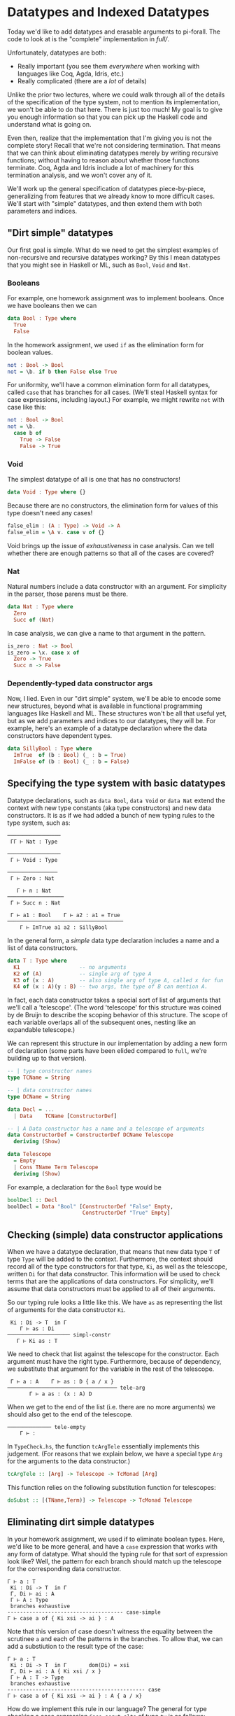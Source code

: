 * Datatypes and Indexed Datatypes

Today we'd like to add datatypes and erasable arguments to pi-forall. The code
to look at is the "complete" implementation in [[full/]].

Unfortunately, datatypes are both:

- Really important (you see them /everywhere/ when working with languages like
  Coq, Agda, Idris, etc.)
- Really complicated (there are a /lot/ of details)

Unlike the prior two lectures, where we could walk through all of the details of
the specification of the type system, not to mention its implementation, we
won't be able to do that here. There is just too much! My goal is to give you
enough information so that you can pick up the Haskell code and understand what
is going on.

Even then, realize that the implementation that I'm giving you is not the
complete story! Recall that we're not considering termination. That means that
we can think about eliminating datatypes merely by writing recursive functions;
without having to reason about whether those functions terminate. Coq, Agda and
Idris include a lot of machinery for this termination analysis, and we won't
cover any of it.

We'll work up the general specification of datatypes piece-by-piece,
generalizing from features that we already know to more difficult cases. We'll
start with "simple" datatypes, and then extend them with both parameters and
indices.

** "Dirt simple" datatypes

Our first goal is simple. What do we need to get the simplest examples of
non-recursive and recursive datatypes working? By this I mean datatypes that you
might see in Haskell or ML, such as =Bool=, =Void= and =Nat=.

*** Booleans

For example, one homework assignment was to implement booleans. Once we have
booleans then we can

#+begin_src haskell
data Bool : Type where
  True
  False
#+end_src

In the homework assignment, we used =if= as the elimination form for boolean
values.

#+begin_src haskell
not : Bool -> Bool
not = \b. if b then False else True
#+end_src

For uniformity, we'll have a common elimination form for all datatypes, called
=case= that has branches for all cases. (We'll steal Haskell syntax for case
expressions, including layout.) For example, we might rewrite =not= with case
like this:

#+begin_src haskell
not : Bool -> Bool
not = \b.
  case b of
    True -> False
    False -> True
#+end_src

*** Void

The simplest datatype of all is one that has no constructors!

#+begin_src haskell
data Void : Type where {}
#+end_src

Because there are no constructors, the elimination form for values of this type
doesn't need any cases!

#+begin_src haskell
false_elim : (A : Type) -> Void -> A
false_elim = \A v. case v of {}
#+end_src

Void brings up the issue of /exhaustiveness/ in case analysis. Can we tell
whether there are enough patterns so that all of the cases are covered?

*** Nat

Natural numbers include a data constructor with an argument. For simplicity in
the parser, those parens must be there.

#+begin_src haskell
data Nat : Type where
  Zero
  Succ of (Nat)
#+end_src

In case analysis, we can give a name to that argument in the pattern.

#+begin_src haskell
is_zero : Nat -> Bool
is_zero = \x. case x of
  Zero -> True
  Succ n -> False
#+end_src

*** Dependently-typed data constructor args

Now, I lied. Even in our "dirt simple" system, we'll be able to encode some new
structures, beyond what is available in functional programming languages like
Haskell and ML. These structures won't be all that useful yet, but as we add
parameters and indices to our datatypes, they will be. For example, here's an
example of a datatype declaration where the data constructors have dependent
types.

#+begin_src haskell
data SillyBool : Type where
  ImTrue  of (b : Bool) (_ : b = True)
  ImFalse of (b : Bool) (_ : b = False)
#+end_src

** Specifying the type system with basic datatypes

Datatype declarations, such as =data Bool=, =data Void= or =data Nat= extend the
context with new type constants (aka type constructors) and new data
constructors. It is as if we had added a bunch of new typing rules to the type
system, such as:

#+begin_example
─────────────────
 ΓΓ ⊢ Nat : Type

─────────────────
 Γ ⊢ Void : Type
       
────────────────
 Γ ⊢ Zero : Nat
       
   Γ ⊢ n : Nat
──────────────────
 Γ ⊢ Succ n : Nat

 Γ ⊢ a1 : Bool    Γ ⊢ a2 : a1 = True
─────────────────────────────────────
    Γ ⊢ ImTrue a1 a2 : SillyBool
#+end_example

In the general form, a /simple/ data type declaration includes a name and a list
of data constructors.

#+begin_src haskell
data T : Type where
  K1                   -- no arguments
  K2 of (A)            -- single arg of type A
  K3 of (x : A)        -- also single arg of type A, called x for fun
  K4 of (x : A)(y : B) -- two args, the type of B can mention A.
#+end_src

In fact, each data constructor takes a special sort of list of arguments that
we'll call a 'telescope'. (The word 'telescope' for this structure was coined by
de Bruijn to describe the scoping behavior of this structure. The scope of each
variable overlaps all of the subsequent ones, nesting like an expandable
telescope.)

We can represent this structure in our implementation by adding a new form of
declaration (some parts have been elided compared to =full=, we're building up
to that version).

#+begin_src haskell
-- | type constructor names
type TCName = String

-- | data constructor names
type DCName = String

data Decl = ...
  | Data    TCName [ConstructorDef]

-- | A Data constructor has a name and a telescope of arguments
data ConstructorDef = ConstructorDef DCName Telescope
  deriving (Show)

data Telescope
  = Empty
  | Cons TName Term Telescope
  deriving (Show)
#+end_src

For example, a declaration for the =Bool= type would be

#+begin_src haskell
boolDecl :: Decl 
boolDecl = Data "Bool" [ConstructorDef "False" Empty, 
                        ConstructorDef "True" Empty]
#+end_src

** Checking (simple) data constructor applications

When we have a datatype declaration, that means that new data type =T= of type
=Type= will be added to the context. Furthermore, the context should record all
of the type constructors for that type, =Ki=, as well as the telescope, written
=Di= for that data constructor. This information will be used to check terms
that are the applications of data constructors. For simplicity, we'll assume
that data constructors must be applied to all of their arguments.

So our typing rule looks a little like this. We have =as= as representing the
list of arguments for the data constructor =Ki=.

#+begin_example
 Ki : Di -> T  in Γ
    Γ ⊢ as : Di
──────────────────── simpl-constr
   Γ ⊢ Ki as : T
#+end_example

We need to check that list against the telescope for the constructor. Each
argument must have the right type. Furthermore, because of dependency, we
substitute that argument for the variable in the rest of the telescope.

#+begin_example
 Γ ⊢ a : A    Γ ⊢ as : D { a / x }
─────────────────────────────────── tele-arg
       Γ ⊢ a as : (x : A) D
#+end_example

When we get to the end of the list (i.e. there are no more arguments) we should
also get to the end of the telescope.

#+begin_example
────────────── tele-empty
    Γ ⊢ :
#+end_example

In =TypeCheck.hs=, the function =tcArgTele= essentially implements this
judgement. (For reasons that we explain below, we have a special type =Arg= for
the arguments to the data constructor.)

#+begin_src haskell
tcArgTele :: [Arg] -> Telescope -> TcMonad [Arg]
#+end_src

This function relies on the following substitution function for telescopes:

#+begin_src haskell
doSubst :: [(TName,Term)] -> Telescope -> TcMonad Telescope
#+end_src

** Eliminating dirt simple datatypes

In your homework assignment, we used if to eliminate boolean types.  Here, we'd
like to be more general, and have a =case= expression that works with any form
of datatype. What should the typing rule for that sort of expression look like?
Well, the pattern for each branch should match up the telescope for the
corresponding data constructor.

#+BEGIN_EXAMPLE
     Γ ⊢ a : T
      Ki : Di -> T  in Γ       
      Γ, Di ⊢ ai : A
      Γ ⊢ A : Type
      branches exhaustive
     ------------------------------------- case-simple
     Γ ⊢ case a of { Ki xsi -> ai } : A
#+END_EXAMPLE

Note that this version of case doesn't witness the equality between the
scrutinee =a= and each of the patterns in the branches. To allow that,
we can add a substiution to the result type of the case:

#+BEGIN_EXAMPLE
     Γ ⊢ a : T
      Ki : Di -> T  in Γ       dom(Di) = xsi
      Γ, Di ⊢ ai : A { Ki xsi / x }
      Γ ⊢ A : T -> Type
      branches exhaustive
     -------------------------------------------- case
     Γ ⊢ case a of { Ki xsi -> ai } : A { a / x}
#+END_EXAMPLE

How do we implement this rule in our language? The general for type
checking a case expression =Case scrut alts= of type =ty= is as follows:

1. Infer type of the scrutinee =scrut=
2. Make sure that the inferred type is some type constructor
   (=ensureTCon=)
3. Make sure that the patterns in the case alts are exhaustive
   (=exhausivityCheck=)
4. For each case alternative:

-  Create the declarations for the variables in the pattern
   (=declarePat=)
-  Create defs that follow from equating the scrutinee =a= with the
   pattern (=equateWithPat=)
-  Check the body of the case in the extended context against the
   expected type

** Datatypes with parameters

The first extension of the above scheme is for /parameterized datatypes/. For
example, in pi-forall we can define the =Maybe= type with the following
declaration. The type parameter for this datatype =A= can be referred to in any
of the telescopes for the data constructors.

#+begin_src haskell
data Maybe (A : Type) : Type where
  Nothing 
  Just of (A)
#+end_src

Because this is a dependently-typed language, the variables in the telescope can
be referred to later in the telescope. For example, with parameters, we can
implement Sigma types as a datatype, instead of making them primitive:

#+begin_src haskell
data Sigma (A: Type) (B : A -> Type) : Type
  Prod of (x:A) (B)
#+end_src

The general form of datatype declaration with parameters includes a telescope
for the type constructor, as well as a telescope for each of the data
constructors.

#+begin_src haskell
data T D : Type where
  Ki of Di
#+end_src

That means that when we check an occurrence of a type constructor, we need to
make sure that its actual arguments match up the parameters in the
telescope. For this, we can use the argument checking judgement above.

#+BEGIN_EXAMPLE
      T : D -> Type in Γ
        Γ ⊢ as : D
      --------------------   tcon
      Γ ⊢ T as : Type
#+END_EXAMPLE

We modify the typing rule for data constructors by marking the telescope
for type constructor in the typing rule, and then substituting the
actual arguments from the expected type:

#+BEGIN_EXAMPLE
      Ki : D . Di -> T  in Γ
      Γ ⊢ as : Di { bs / D }
        ------------------------ param-constr
        Γ ⊢ Ki as : T bs
#+END_EXAMPLE

For example, if we are trying to check the expression =Just True=, with
expected type =Maybe Bool=, we'll first see that =Maybe= requires the
telescope =(A : Type)=. That means we need to substitute =Bool= for =A=
in =(_ : A)=, the telescope for =Just=. That produces the telescope
=(_ : Bool)=, which we'll use to check the argument =True=.

In =TypeCheck.hs=, the function

#+BEGIN_EXAMPLE
    substTele :: Telescope -> [ Term ] -> Telescope -> TcMonad Telescope
#+END_EXAMPLE

implements this operation of substituting the actual data type arguments for the
parameters.

Note that by checking the type of data constructor applications (instead of
inferring them) we don't need to explicitly provide the parameters to the data
constructor. The type system can figure them out from the provided type.

Also note that checking mode also enables /data constructor overloading/. In
other words, we can have multiple datatypes that use the same data
constructor. Having the type available allows us to disambiguate.

For added flexibility we can also add code to /infer/ the types of data
constructors when they are not actually parameterized (and when there is no
ambiguity due to overloading).

** Datatypes with indices

The final step is to index our datatypes with constraints on the
parameters. Indexed types let us express inductively defined relations, such as
=beautiful= from Software Foundations.

#+begin_src coq
Inductive beautiful : nat → Prop :=
    b_0 : beautiful 0
  | b_3 : beautiful 3
  | b_5 : beautiful 5
  | b_sum : ∀n m, beautiful n → beautiful m → beautiful (n + m).
#+end_src

Even though =beautiful= has type =nat → Prop=, we call =nat= this argument an
index instead of a parameter because it is determined by each data
constructor. It is not used uniformly in each case.

In pi-forall, we'll implement indices by explictly /constraining/
parameters. These constraints will just be expressed as equalities written in
square brackets. In otherwords, we'll define =beautiful= this way:

#+begin_src haskell
data Beautiful (n : Nat) : Type where
  B0 of [n = 0]
  B3 of [n = 3]
  B5 of [n = 5]
  Bsum of (m1 : Nat)(m2 : Nat)(Beautiful m1)(Beautiful m2)[m = m1 + m2]
#+end_src

Constraints can appear anywhere in the telescope of a data constructor.
However, they are not arbitrary equality constraints---we want to consider them
as deferred substitutions. So therefore, the term on the left must always be a
variable.

These constraints interact with the type checker in a few places:

- When we use data constructors we need to be sure that the constraints are
  satisfied, by appealing to definitional equality when we are checking
  arguments against a telescope (in =tcArgTele=).

  #+BEGIN_EXAMPLE
       Γ ⊢ x = b      Γ ⊢ as : D
       --------------------------------------- tele-constraint
       Γ ⊢ as : (x = b) D     
  #+END_EXAMPLE

- When we substitute through telescopes (in =doSubst=), we may need to rewrite
  a constraint =x = b= if we substitute for =x=.

- When we add the pattern variables to the context in each alternative of a
  case expression, we need to also add the constraints as definitions. (see
  =declarePats=).

For example, if we check an occurrence of =B3=, i.e.

#+begin_src haskell
threeIsBeautiful : Beautiful 3
threeIsBeautiful = B3
#+end_src

this requires substituting =3= for =n= in the telescope =[n = 3]=. That produces
an empty telescope.

*** Homework: Parameterized datatypes and proofs: logic

Translate the definitions and proofs in
[[http://www.cis.upenn.edu/~bcpierce/sf/current/Logic.html][Logic chapter of Software Foundations]] to pi-forall. See [[full/test/Logic.pi]] for a start.

*** Homework: Indexed datatypes: finite numbers in =Fin1.pi=

The module =Fin1.pi= declares the type of numbers that are drawn from some
bounded set. For example, the type =Fin 1= only includes 1 number (called Zero),
=Fin 2= includes 2 numbers, etc. More generally, =Fin n= is the type of all
natural numbers smaller than =n=, i.e. of all valid indices for lists of size
=n=.

In [[http://www.cse.chalmers.se/~nad/repos/lib/src/Data/Fin.agda][Agda]], we
might declare these numbers as:

#+begin_src agda
data Fin : ℕ → Set where
  zero : {n : ℕ} → Fin (suc n)
  suc  : {n : ℕ} (i : Fin n) → Fin (suc n)
#+end_src

In pi-forall, this corresponding definition makes the constraints
explicit:

#+begin_src haskell
data Fin (n : Nat) : Type where
  Zero of (m : Nat)[n = Succ m] 
  Succ of (m : Nat)[n = Succ m] (Fin m)
#+end_src

The file [[full/test/Fin1.pi]] includes a number of definitions that use these
types. However, there are some =TRUSTME=s. Replace these with the actual
definitions.

** References

- Coq pattern matching: [[http://coq.inria.fr/refman/Reference-Manual006.html#Cic-inductive-definitions][Coq User manual]]
- Agda pattern matching: [[http://www.cse.chalmers.se/~ulfn/papers/thesis.pdf][Ulf Norell's dissertation]]
- Haskell GADTs: [[http://research.microsoft.com/apps/pubs/default.aspx?id=162516][Dimitrios Vytiniotis, Simon Peyton Jones, Tom Schrijvers, and
  Martin Sulzmann, OutsideIn(X): Modular type inference with local assumptions]]


* Erasure (aka forall types)

Last thing, let's talk about erasure. In dependently typed languages, some
arguments are "specificational" and only there for proofs. For efficient
compilation, we don't want to have to "run" these arguments, nor do we want them
taking up space in data structures.

Functional languages do this all the time: they erase /type annotations/ and
/type/ arguments before running the code. This erasure makes sense because of
parametric polymorphic functions are not allowed to depend on types. The
behavior of map must be the same no matter whether it is operating on a list of
integers or a list of booleans.

In a dependently-typed language we'd like to erase types too. And proofs that
are only there to make things type check. Coq does this by making a distinction
between =Prop= and =Set=. Everything in =Set= stays around until runtime, and is
guaranteed not to depend on =Prop=.

We'll take another approach.

In pi-forall we have new kind of quantification, called "forall" that marks
erasable arguments. We mark forall quantified arguments with brackets. For
example, we can mark the type argument of the polymorphic identity function as
erasable.

#+begin_src haskell
id : [x:Type] -> (y : x) -> x
id = \[x] y. y
#+end_src

When we apply such functions, we'll put the argument in brackets too, so we
remember that =id= is not really using that type.

#+begin_src haskell
t = id [Bool] True
#+end_src

However, we need to make sure that erasable arguments really are eraseable. We
wouldn't want to allow this definition:

#+begin_src haskell
id' : [x:Type] -> [y:x] -> x
id' = \[x][y]. y
#+end_src

Here =id'= claims that its second argument is erasable, but it is not.

** How do we rule this out?

We need to make sure that x is not "used" in the body.

:           Γ ⊢ A : Type
:         Γ, x : A ⊢ a : B
:      << x is not used in a >>
:     ─────────────────────────── erased-lam
:      Γ ⊢ \[x].a : [x : A] → B

What is a use? Does a type annotation count? Does it change the runtime behavior
of the program?

#+begin_src haskell
m : [x:Type] -> (y:x) -> x
m = \[x] y . (y : x)
#+end_src

What about putting it in data structures? We should be able to define datatypes
with "specificational arguments". For example, see [[full/test/Vec.pi]].

Note: we can only erase /data/ constructor arguments, not types that appear as
arguments to /type/ constructors (Parameters to type constructors must always be
relevant, they determine the actual type). On the other hand, datatype
parameters are never relevant to data constructors---we don't even represent
them in the abstract syntax.

*** Homework: Erasure and Indexed datatypes: finite numbers in =Fin1.pi=

Now take your code in =Fin1.pi= and see if you can mark some of the components
of the =Fin= datatype as eraseable.

** ERASURE and equality

We've been alluding to this the whole time, but now we'll come down to it. We're
actually /defining/ equality over "erased" terms instead of the terms
themselves. Note how the definition of equate ignores 'eraseable' elements like
type annotations, erasable arguments, etc.

Why is this important?

- faster comparison: don't have to look at the whole term when comparing for
  equality. Coq / Adga look at type annotations
- more expressive: don't have to /prove/ that those parts are equal (proof
  irrelevance!)
- this gets really crazy with heterogeneous equality
- and it is sound: see Miquel (ICC), Barras

** What next?

-  Termination checking
-  Pattern match compilation
-  Univalence

** References

- Miquel. [[http://www.pps.univ-paris-diderot.fr/~miquel/publis/tlca01.pdf][Implicit Calculus of Constructions]]
- Barras and Bernardo. [[http://www.lix.polytechnique.fr/~bernardo/writings/barras-bernardo-icc-fossacs08.pdf][The Implicit Calculus of Constructions as a Programming
  Language with Dependent Types]]
- Linger and Sheard. [[http://web.cecs.pdx.edu/~sheard/papers/FossacsErasure08.pdf][Erasure and Polymorphism in Pure Type Systems]]
- Frank Pfenning. [[http://www.cs.cmu.edu/~fp/papers/lics01.pdf][Intensionality, extensionality, and proof irrelevance in modal
  type theory]]
